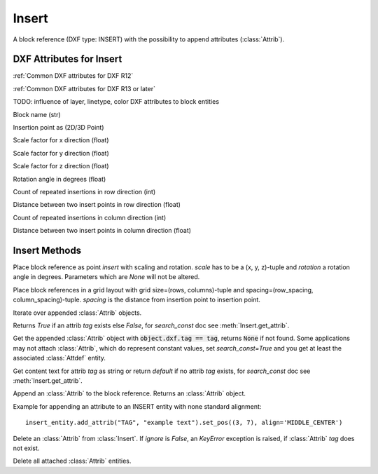 Insert
======

.. class:: Insert

   A block reference (DXF type: INSERT) with the possibility to append attributes (:class:`Attrib`).

DXF Attributes for Insert
-------------------------

:ref:`Common DXF attributes for DXF R12`

:ref:`Common DXF attributes for DXF R13 or later`

TODO: influence of layer, linetype, color DXF attributes to block entities

.. attribute:: Insert.dxf.name

Block name (str)

.. attribute:: Insert.dxf.insert

Insertion point as (2D/3D Point)

.. attribute:: Insert.dxf.xscale

Scale factor for x direction (float)

.. attribute:: Insert.dxf.yscale

Scale factor for y direction (float)

.. attribute:: Insert.dxf.zscale

Scale factor for z direction (float)

.. attribute:: Insert.dxf.rotation

Rotation angle in degrees (float)

.. attribute:: Insert.dxf.row_count

Count of repeated insertions in row direction (int)

.. attribute:: Insert.dxf.row_spacing

Distance between two insert points in row direction (float)

.. attribute:: Insert.dxf.column_count

Count of repeated insertions in column direction (int)

.. attribute:: Insert.dxf.column_spacing

Distance between two insert points in column direction (float)


Insert Methods
--------------

.. method:: Insert.place(insert=None, scale=None, rotation=None)

Place block reference as point `insert` with scaling and rotation. `scale` has to be a (x, y, z)-tuple and `rotation`
a rotation angle in degrees. Parameters which are *None* will not be altered.

.. method:: Insert.grid(size=(1, 1), spacing=(1, 1))

Place block references in a grid layout with grid size=(rows, columns)-tuple and
spacing=(row_spacing, column_spacing)-tuple. `spacing` is the distance from insertion point to insertion point.

.. method:: Insert.attribs()

Iterate over appended :class:`Attrib` objects.

.. method:: Insert.has_attrib(tag, search_const=False)

Returns `True` if an attrib `tag` exists else `False`, for *search_const* doc see :meth:`Insert.get_attrib`.

.. method:: Insert.get_attrib(tag, search_const=False)

Get the appended :class:`Attrib` object with :code:`object.dxf.tag == tag`, returns
:code:`None` if not found. Some applications may not attach :class:`Attrib`, which do represent constant values, set
*search_const=True* and you get at least the associated :class:`Attdef` entity.

.. method:: Insert.get_attrib_text(tag, default=None, search_const=False)

Get content text for attrib `tag` as string or return `default` if no attrib `tag` exists, for *search_const* doc
see :meth:`Insert.get_attrib`.

.. method:: Insert.add_attrib(tag, text, insert=(0, 0), attribs={})

Append an :class:`Attrib` to the block reference. Returns an :class:`Attrib` object.

Example for appending an attribute to an INSERT entity with none standard alignment::

    insert_entity.add_attrib("TAG", "example text").set_pos((3, 7), align='MIDDLE_CENTER')

.. method:: Insert.delete_attrib(tag, ignore=False)

Delete an :class:`Attrib` from :class:`Insert`. If `ignore` is `False`, an `KeyError` exception is raised, if
:class:`Attrib` `tag` does not exist.

.. method:: Insert.delete_all_attribs()

Delete all attached :class:`Attrib` entities.
